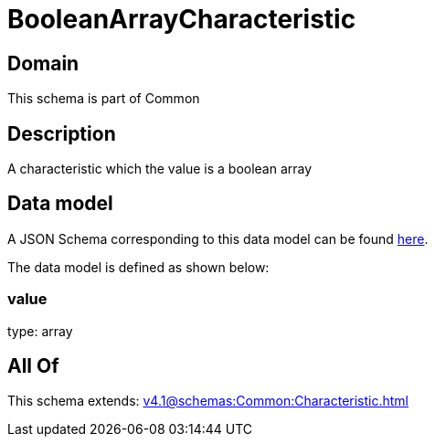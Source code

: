 = BooleanArrayCharacteristic

[#domain]
== Domain

This schema is part of Common

[#description]
== Description

A characteristic which the value is a boolean array


[#data_model]
== Data model

A JSON Schema corresponding to this data model can be found https://tmforum.org[here].

The data model is defined as shown below:


=== value
type: array


[#all_of]
== All Of

This schema extends: xref:v4.1@schemas:Common:Characteristic.adoc[]
